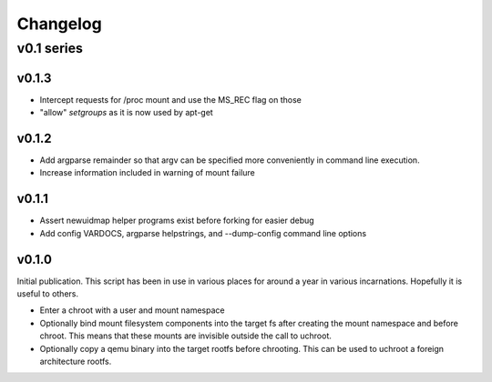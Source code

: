 =========
Changelog
=========

-----------
v0.1 series
-----------

v0.1.3
------

* Intercept requests for /proc mount and use the MS_REC flag on those
* "allow" `setgroups` as it is now used by apt-get

v0.1.2
------

* Add argparse remainder so that argv can be specified more conveniently in
  command line execution.
* Increase information included in warning of mount failure

v0.1.1
------

* Assert newuidmap helper programs exist before forking for easier debug
* Add config VARDOCS, argparse helpstrings, and --dump-config command line
  options

v0.1.0
------

Initial publication. This script has been in use in various places for
around a year in various incarnations. Hopefully it is useful to others.

* Enter a chroot with a user and mount namespace
* Optionally bind mount filesystem components into the target fs after
  creating the mount namespace and before chroot. This means that these
  mounts are invisible outside the call to uchroot.
* Optionally copy a qemu binary into the target rootfs before chrooting.
  This can be used to uchroot a foreign architecture rootfs.
